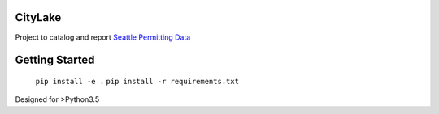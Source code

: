 CityLake
========

Project to catalog and report `Seattle Permitting Data`_

Getting Started
===============

	``pip install -e .``
	``pip install -r requirements.txt``

Designed for >Python3.5

.. _Seattle Permitting Data: https://data.seattle.gov/browse?category=Permitting&provenance=official